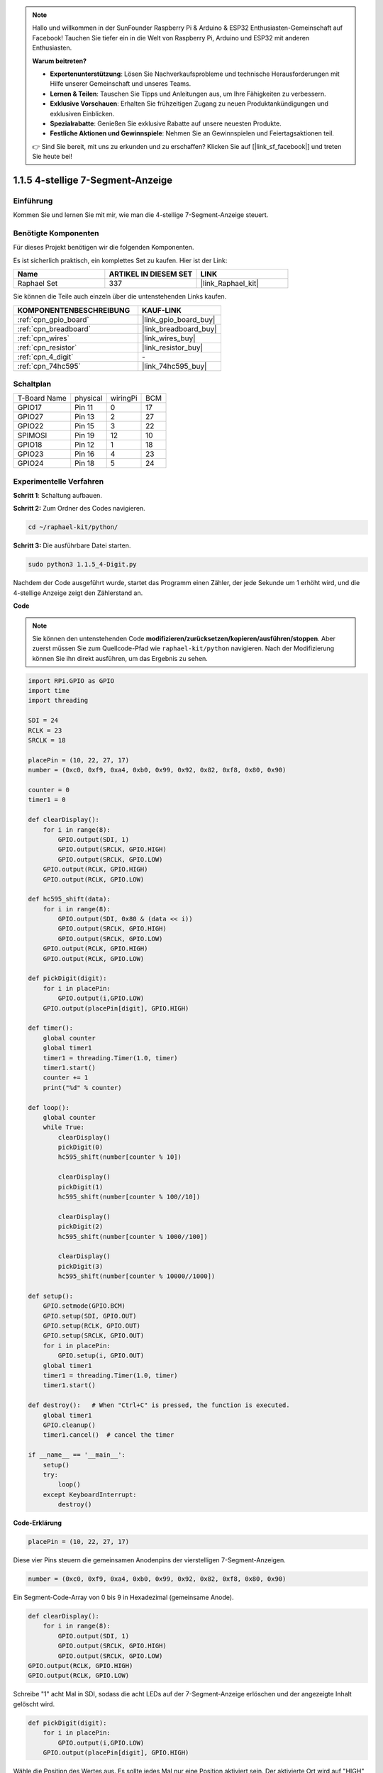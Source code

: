 .. note::

    Hallo und willkommen in der SunFounder Raspberry Pi & Arduino & ESP32 Enthusiasten-Gemeinschaft auf Facebook! Tauchen Sie tiefer ein in die Welt von Raspberry Pi, Arduino und ESP32 mit anderen Enthusiasten.

    **Warum beitreten?**

    - **Expertenunterstützung**: Lösen Sie Nachverkaufsprobleme und technische Herausforderungen mit Hilfe unserer Gemeinschaft und unseres Teams.
    - **Lernen & Teilen**: Tauschen Sie Tipps und Anleitungen aus, um Ihre Fähigkeiten zu verbessern.
    - **Exklusive Vorschauen**: Erhalten Sie frühzeitigen Zugang zu neuen Produktankündigungen und exklusiven Einblicken.
    - **Spezialrabatte**: Genießen Sie exklusive Rabatte auf unsere neuesten Produkte.
    - **Festliche Aktionen und Gewinnspiele**: Nehmen Sie an Gewinnspielen und Feiertagsaktionen teil.

    👉 Sind Sie bereit, mit uns zu erkunden und zu erschaffen? Klicken Sie auf [|link_sf_facebook|] und treten Sie heute bei!

.. _1.1.5_py:

1.1.5 4-stellige 7-Segment-Anzeige
====================================

Einführung
-----------------

Kommen Sie und lernen Sie mit mir, wie man die 4-stellige 7-Segment-Anzeige steuert.

Benötigte Komponenten
------------------------------

Für dieses Projekt benötigen wir die folgenden Komponenten.

.. image:: ../img/list_4_digit.png

Es ist sicherlich praktisch, ein komplettes Set zu kaufen. Hier ist der Link:

.. list-table::
    :widths: 20 20 20
    :header-rows: 1

    *   - Name
        - ARTIKEL IN DIESEM SET
        - LINK
    *   - Raphael Set
        - 337
        - |link_Raphael_kit|

Sie können die Teile auch einzeln über die untenstehenden Links kaufen.

.. list-table::
    :widths: 30 20
    :header-rows: 1

    *   - KOMPONENTENBESCHREIBUNG
        - KAUF-LINK

    *   - :ref:`cpn_gpio_board`
        - |link_gpio_board_buy|
    *   - :ref:`cpn_breadboard`
        - |link_breadboard_buy|
    *   - :ref:`cpn_wires`
        - |link_wires_buy|
    *   - :ref:`cpn_resistor`
        - |link_resistor_buy|
    *   - :ref:`cpn_4_digit`
        - \-
    *   - :ref:`cpn_74hc595`
        - |link_74hc595_buy|

Schaltplan
--------------------------

============ ======== ======== ===
T-Board Name physical wiringPi BCM
GPIO17       Pin 11   0        17
GPIO27       Pin 13   2        27
GPIO22       Pin 15   3        22
SPIMOSI      Pin 19   12       10
GPIO18       Pin 12   1        18
GPIO23       Pin 16   4        23
GPIO24       Pin 18   5        24
============ ======== ======== ===

.. image:: ../img/schmatic_4_digit.png


Experimentelle Verfahren
-----------------------------------

**Schritt 1**: Schaltung aufbauen.

.. image:: ../img/image80.png

**Schritt 2:** Zum Ordner des Codes navigieren.

.. raw:: html

   <run></run>

.. code-block::

    cd ~/raphael-kit/python/

**Schritt 3:** Die ausführbare Datei starten.

.. raw:: html

   <run></run>

.. code-block::

    sudo python3 1.1.5_4-Digit.py

Nachdem der Code ausgeführt wurde, startet das Programm einen Zähler, der jede Sekunde um 1 erhöht wird, und die 4-stellige Anzeige zeigt den Zählerstand an.

**Code**

.. note::

    Sie können den untenstehenden Code **modifizieren/zurücksetzen/kopieren/ausführen/stoppen**. Aber zuerst müssen Sie zum Quellcode-Pfad wie ``raphael-kit/python`` navigieren. Nach der Modifizierung können Sie ihn direkt ausführen, um das Ergebnis zu sehen.

.. raw:: html

    <run></run>

.. code-block:: python

    import RPi.GPIO as GPIO
    import time
    import threading

    SDI = 24
    RCLK = 23
    SRCLK = 18

    placePin = (10, 22, 27, 17)
    number = (0xc0, 0xf9, 0xa4, 0xb0, 0x99, 0x92, 0x82, 0xf8, 0x80, 0x90)

    counter = 0
    timer1 = 0

    def clearDisplay():
        for i in range(8):
            GPIO.output(SDI, 1)
            GPIO.output(SRCLK, GPIO.HIGH)
            GPIO.output(SRCLK, GPIO.LOW)
        GPIO.output(RCLK, GPIO.HIGH)
        GPIO.output(RCLK, GPIO.LOW)    

    def hc595_shift(data): 
        for i in range(8):
            GPIO.output(SDI, 0x80 & (data << i))
            GPIO.output(SRCLK, GPIO.HIGH)
            GPIO.output(SRCLK, GPIO.LOW)
        GPIO.output(RCLK, GPIO.HIGH)
        GPIO.output(RCLK, GPIO.LOW)

    def pickDigit(digit):
        for i in placePin:
            GPIO.output(i,GPIO.LOW)
        GPIO.output(placePin[digit], GPIO.HIGH)

    def timer():  
        global counter
        global timer1
        timer1 = threading.Timer(1.0, timer) 
        timer1.start()  
        counter += 1
        print("%d" % counter)

    def loop():
        global counter                    
        while True:
            clearDisplay() 
            pickDigit(0)  
            hc595_shift(number[counter % 10])

            clearDisplay()
            pickDigit(1)
            hc595_shift(number[counter % 100//10])

            clearDisplay()
            pickDigit(2)
            hc595_shift(number[counter % 1000//100])

            clearDisplay()
            pickDigit(3)
            hc595_shift(number[counter % 10000//1000])

    def setup():
        GPIO.setmode(GPIO.BCM)
        GPIO.setup(SDI, GPIO.OUT)
        GPIO.setup(RCLK, GPIO.OUT)
        GPIO.setup(SRCLK, GPIO.OUT)
        for i in placePin:
            GPIO.setup(i, GPIO.OUT)
        global timer1
        timer1 = threading.Timer(1.0, timer)  
        timer1.start()       

    def destroy():   # When "Ctrl+C" is pressed, the function is executed.
        global timer1
        GPIO.cleanup()
        timer1.cancel()  # cancel the timer

    if __name__ == '__main__':  
        setup()
        try:
            loop()
        except KeyboardInterrupt:
            destroy()

**Code-Erklärung**

.. code-block:: python

    placePin = (10, 22, 27, 17)

Diese vier Pins steuern die gemeinsamen Anodenpins der vierstelligen 7-Segment-Anzeigen.

.. code-block:: python

    number = (0xc0, 0xf9, 0xa4, 0xb0, 0x99, 0x92, 0x82, 0xf8, 0x80, 0x90)

Ein Segment-Code-Array von 0 bis 9 in Hexadezimal (gemeinsame Anode).

.. code-block:: python

    def clearDisplay():
        for i in range(8):
            GPIO.output(SDI, 1)
            GPIO.output(SRCLK, GPIO.HIGH)
            GPIO.output(SRCLK, GPIO.LOW)
    GPIO.output(RCLK, GPIO.HIGH)
    GPIO.output(RCLK, GPIO.LOW)

Schreibe "1" acht Mal in SDI, sodass die acht LEDs auf der 7-Segment-Anzeige erlöschen und der angezeigte Inhalt gelöscht wird.

.. code-block:: python

    def pickDigit(digit):
        for i in placePin:
            GPIO.output(i,GPIO.LOW)
        GPIO.output(placePin[digit], GPIO.HIGH)

Wähle die Position des Wertes aus. Es sollte jedes Mal nur eine Position aktiviert sein. Der aktivierte Ort wird auf "HIGH" geschrieben.

.. code-block:: python

    def loop():
        global counter                    
        while True:
            clearDisplay() 
            pickDigit(0)  
            hc595_shift(number[counter % 10])

            clearDisplay()
            pickDigit(1)
            hc595_shift(number[counter % 100//10])

            clearDisplay()
            pickDigit(2)
            hc595_shift(number[counter % 1000//100])

            clearDisplay()
            pickDigit(3)
            hc595_shift(number[counter % 10000//1000])

Die Funktion wird verwendet, um die auf der vierstelligen 7-Segment-Anzeige angezeigte Nummer festzulegen.

Zuerst wird das vierte Segment-Display gestartet und die einstellige Zahl geschrieben. Dann wird das dritte Segment-Display gestartet und die Zehnerstelle eingegeben. Danach werden nacheinander das zweite und das erste Segment-Display gestartet und die Hunderter- und Tausenderstellen eingegeben. Da die Aktualisierungsgeschwindigkeit sehr hoch ist, sehen wir eine komplette vierstellige Anzeige.

.. code-block:: python

    timer1 = threading.Timer(1.0, timer)  
    timer1.start()  

Das Modul threading ist das übliche Threading-Modul in Python, und Timer ist die Unterklasse davon.
Der Prototyp des Codes lautet:

.. code-block:: python

    class threading.Timer(interval, function, args=[], kwargs={})

Nach dem Intervall wird die Funktion ausgeführt. Hier beträgt das Intervall 1,0 und die Funktion ist timer().
start() bedeutet, dass der Timer an diesem Punkt startet.

.. code-block:: python

    def timer():  
        global counter
        global timer1
        timer1 = threading.Timer(1.0, timer) 
        timer1.start()  
        counter += 1
        print("%d" % counter)

Nachdem der Timer 1,0s erreicht hat, wird die Timer-Funktion aufgerufen; 1 wird zu counter hinzugefügt, und der Timer wird erneut verwendet, um sich jede Sekunde wiederholt auszuführen.

Phänomen-Bild
--------------------

.. image:: ../img/image81.jpeg
